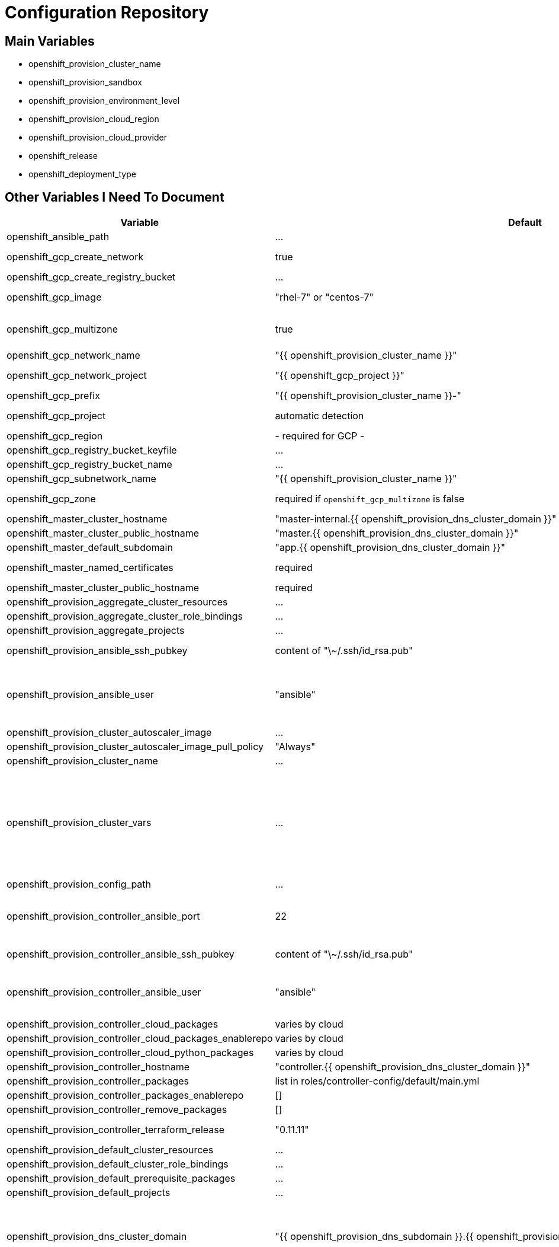 = Configuration Repository

== Main Variables

* openshift_provision_cluster_name
* openshift_provision_sandbox
* openshift_provision_environment_level
* openshift_provision_cloud_region
* openshift_provision_cloud_provider
* openshift_release
* openshift_deployment_type

== Other Variables I Need To Document

[cols="1,1,4",options="header"]
|=======================
| Variable | Default | Description

| openshift_ansible_path | ... |

| openshift_gcp_create_network | true |
Configure terraform to manage the cluster network.

| openshift_gcp_create_registry_bucket | ... |

| openshift_gcp_image | "rhel-7" or "centos-7" |
Base image used for building cluster node images.

| openshift_gcp_multizone | true |
Boolean to indicate if multiple zones should be used. If set to false then
`openshift_gcp_zone` must be set.

| openshift_gcp_network_name | "{{ openshift_provision_cluster_name }}" |

| openshift_gcp_network_project | "{{ openshift_gcp_project }}" |
GCP project in which the cluster network should be defined.

| openshift_gcp_prefix | "{{ openshift_provision_cluster_name }}-" |
Prefix used for GCP resource names.

| openshift_gcp_project | automatic detection |
GCP project in which to provision all resources.

| openshift_gcp_region | - required for GCP - |

| openshift_gcp_registry_bucket_keyfile | ... |

| openshift_gcp_registry_bucket_name | ... |

| openshift_gcp_subnetwork_name | "{{ openshift_provision_cluster_name }}" |
GCP subnetwork name.

| openshift_gcp_zone | required if `openshift_gcp_multizone` is false |
GCP zone for cluster if not using multiple zones.

| openshift_master_cluster_hostname | "master-internal.{{ openshift_provision_dns_cluster_domain }}" |

| openshift_master_cluster_public_hostname | "master.{{ openshift_provision_dns_cluster_domain }}" |

| openshift_master_default_subdomain | "app.{{ openshift_provision_dns_cluster_domain }}" |

| openshift_master_named_certificates | required |
Master named certificates are required for GCP

| openshift_master_cluster_public_hostname | required |
Required

| openshift_provision_aggregate_cluster_resources | ... |

| openshift_provision_aggregate_cluster_role_bindings | ... |

| openshift_provision_aggregate_projects | ... |

| openshift_provision_ansible_ssh_pubkey | content of "\~/.ssh/id_rsa.pub" |
SSH public key to configure for remote access into instances.

| openshift_provision_ansible_user | "ansible" |
User for SSH access to cluster nodes from controller or management host if
controller is not used. This variable is used for for host access and provision
access with terraform.

| openshift_provision_cluster_autoscaler_image | ... |

| openshift_provision_cluster_autoscaler_image_pull_policy | "Always" |

| openshift_provision_cluster_name | ... |

| openshift_provision_cluster_vars | ... |
List of cluster vars stored in the configuration map "cluster-vars" in the
"kube-public" namespace. These include settings dynamically determined during
installation and which are immediately available with the dynamic inventory
and fetched from the "cluster-vars" configmap by the openshift-provision
ansible role.

| openshift_provision_config_path | ... |

| openshift_provision_controller_ansible_port | 22 |
SSH port for reaching the controller. This may need to be set to a non-standard
port, such as 443 to allow SSH when firewalls block port 22.

| openshift_provision_controller_ansible_ssh_pubkey | content of "\~/.ssh/id_rsa.pub" |
SSH public key to configure for remote access to controller.

| openshift_provision_controller_ansible_user | "ansible" |
User for SSH access to controller from management host.  This variable is
used for for host access and provision access with terraform.

| openshift_provision_controller_cloud_packages | varies by cloud |

| openshift_provision_controller_cloud_packages_enablerepo | varies by cloud |

| openshift_provision_controller_cloud_python_packages | varies by cloud |

| openshift_provision_controller_hostname | "controller.{{ openshift_provision_dns_cluster_domain }}" |

| openshift_provision_controller_packages | list in roles/controller-config/default/main.yml |

| openshift_provision_controller_packages_enablerepo | [] |

| openshift_provision_controller_remove_packages | [] |

| openshift_provision_controller_terraform_release | "0.11.11" |
Version of terraform to install on controller.

| openshift_provision_default_cluster_resources | ... |

| openshift_provision_default_cluster_role_bindings | ... |

| openshift_provision_default_prerequisite_packages | ... |

| openshift_provision_default_projects | ... |

| openshift_provision_dns_cluster_domain | "{{ openshift_provision_dns_subdomain }}.{{ openshift_provision_dns_parent_domain }}" |
Top level domain domain for DNS records in the cluster. This should ordinarily
not be set directly, but rather assembled from setting
`openshift_provision_dns_subdomain` and
`openshift_provision_dns_parent_domain`.

| openshift_provision_dns_parent_domain | "openshift.gnuthought.com" |
Parent domain from which the cluster domain is delegated through cloud DNS.
For sake of this demo it is set to `openshift.gnuthought.com`, but should
be customized to match a valid domain for other applications of this config
architecture.

| openshift_provision_dns_subdomain | "{{ openshift_provision_cluster_name }}" |
The name of the subdomain under `openshift_provision_dns_parent_domain`, which
together defines openshift_provision_dns_cluster_domain`.

| openshift_provision_gcp_controller_boot_disk_image | "{{ openshift_gcp_image }}" |
Base image for the controller nodes

| openshift_provision_gcp_controller_boot_disk_size_gb | 50 |

| openshift_provision_gcp_controller_iam_roles | ["editor"] |
The editor role is required to use the full functionality included in this demo.
If more restrictive roles are desired then specific functionality such as IAM
user and role binding would need to be handled in another manner.

| openshift_provision_gcp_controller_machine_type | n1-standard-1 |

| openshift_provision_gcp_controller_service_account | "{{ openshift_gcp_prefix }}controller" |

| openshift_provision_gcp_dns_delegation_zone_name | "" |
GCP name of cloud dns zone name for domain given by
`openshift_provision_dns_parent_domain`. This is used to create delegation NS
records for domain listed in `openshift_provision_dns_cluster_domain`. If unset
then DNS delegation will be skipped.

| openshift_provision_gcp_dns_zone_name | "{{ openshift_provision_cluster_name }}" |
Name of the cluster zone in Google Cloud DNS service. Note, this is not the
domain name of the zone but rather the Cloud DNS zone name.

| openshift_provision_gcp_master_boot_disk_image | "{{ openshift_gcp_image }}" |
Base image for the master nodes.

| openshift_provision_gcp_master_boot_disk_size_gb | ??? |

| openshift_provision_gcp_master_docker_vg_disk_size_gb | ??? |

| openshift_provision_gcp_master_docker_vg_disk_type | ??? |

| openshift_provision_gcp_master_machine_type | ??? |

| openshift_provision_gcp_master_service_account | ??? |

| openshift_provision_gcp_node_boot_disk_size_gb | 50 |
Default size of node boot disk. May be overridden within
`openshift_provision_node_groups`.

| openshift_provision_gcp_node_boot_disk_type | "pd-standard" |
Default disk type used for node boot disks. Values may be "pd-standard" or
"pd-ssd". This value may be overridden within `openshift_provision_node_groups`.

| openshift_provision_gcp_node_image_family | "{{ openshift_gcp_prefix }}node" |
Name of GCE image family used for image builds and for deploying dynamic node
types.

| openshift_provision_gcp_node_machine_type | "n1-standard-4" |
Default GCE machine type used for nodes. May be overridden within
`openshift_provision_node_groups`.

| openshift_provision_gcp_node_service_account | "{{ openshift_gcp_prefix }}node" |
Name of GCP service account used on nodes.

| openshift_provision_gcp_registry_service_account_id | "{{ openshift_gcp_prefix }}registry" |

| openshift_provision_gcp_subnetwork_ip_cidr_range | '10.0.0.0/24' |

| openshift_provision_gcp_use_fqdn | false |

| openshift_provision_gpg_pubkey | required for gcp deployment |
GPG public key to encrypt secrets stored in terraform state.

| openshift_provision_gpg_key_email | "openshift-provision-demo@gnuthought.com" |
Email identifier to store and retrieve GPG key.

| openshift_provision_gpg_key_name | "OpenShift Provision Demo" |
Key name for GPG generation.

| openshift_provision_gpg_key_passphrase | "redhat" |
Password for GPG generation.

| openshift_provision_gcp_zones | varies by region |
List of availability zones used for the cluster.

| openshift_provision_handle_dns_delegation | false |
Boolean to indicate whether the terraform automation should attempt to
configure DNS delegation for `openshift_provision_dns_cluster_domain`
from `openshift_provision_dns_parent_domain`. If this feature is not
used then DNS delegation will need to be handled manually or use a wildcard
DNS service with `openshift_provision_wildcard_dns`.

| openshift_provision_management_source_ip_range | dynamic ip of host |
The IP range used to manage the cluster. If not set then the default
configuration will attempt to dynamically determine the IP address of the
host from which the ansible playbooks are run.

| openshift_provision_master_cluster_public_cafile | ${OPENSHIFT_PROVISION_CONFIG_PATH}/cluster/${OPENSHIFT_PROVISION_CLUSTER_NAME}/tls/master.ca |

| openshift_provision_master_cluster_public_certfile | ${OPENSHIFT_PROVISION_CONFIG_PATH}/cluster/${OPENSHIFT_PROVISION_CLUSTER_NAME}/tls/master.cert |

| openshift_provision_master_cluster_public_keyfile | ${OPENSHIFT_PROVISION_CONFIG_PATH}/cluster/${OPENSHIFT_PROVISION_CLUSTER_NAME}/tls/master.key |

| openshift_provision_node_groups | required |
List of node groups, described in detail below.

| openshift_provision_node_kube_reserved_cpu | "500m" |

| openshift_provision_node_kube_reserved_memory | "500Mi" |

| openshift_provision_node_labels | ... |
Node labels applied to the instance.

| openshift_provision_openshift_ansible_git_branch | ... |

| openshift_provision_openshift_ansible_git_repo | ... |

| openshift_provision_prerequisite_packages | ... |

| openshift_provision_prerequisite_remove_packages | ... |

| openshift_provision_project_default | ... |
Definition of default project for openshift-provision ansible role.

| openshift_provision_project_kube_cluster_autoscaler | ... |
Definition of kube-cluster-autoscaler project for openshift-provision ansible
role.

| openshift_provision_replace_passthrough_routes | False (True for GCP) |
Boolean flag to indicate whether passthrough routes should be reconfigured to
reencrypt.

| openshift_provision_rhsub_pass | value of environment variable "REDHAT_SUBSCRIPTION_PASSWORD" |
Password to use to register the system with Red Hat.

| openshift_provision_rhsub_pool | value of environment variable "REDHAT_SUBSCRIPTION_POOLS" |
Red Hat subscriptino pool id.

| openshift_provision_rhsub_user | value of environment variable  "REDHAT_SUBSCRIPTION_USERNAME" |
Username to use to register the system with Red Hat.

We do not use `rhsub_user` as the standard ansible playbooks are too
opinionated about yum repositiories, disabling repositories that we may wish to
have enabled.

| openshift_provision_shared_public_load_balancer | True |
Boolean flag to indicate whether a common address should be used for router
and master public access.

| openshift_provision_use_controller | True |
Indicates whether the cluster is managed with a controller instance. If this
is set to false then the cluster is managed directly from wherever the ansible
playbooks are run.

| openshift_provision_wildcard_dns | "xip.io" |
Wildcard DNS service such as xip.io or nip.io to use for
`openshift_master_cluster_public_hostname` and `openshift_master_default_subdomain`.
This is useful when DNS delegation is not available.

| openshift_provision_yum_pkg_release_openshift_origin | "centos-release-openshift-origin{{ openshift_release | replace('.','') }}" |
Yum package to setup yum repositories for origin installation.

| openshift_service_type | "origin" or "atomic-openshift" |
Set by value of openshift_deployment_type, "origin" or "openshift-enterprise".

| oreg_auth_user | value of environment variable "OREG_AUTH_USER" |

| oreg_auth_password | value of environment variable "OREG_AUTH_PASSWORD" |

|=======================

The variable `openshift_provision_node_groups` should be a dictionary with
keys for each node group name. Values should include:

[cols="1,1,4",options="header"]
|=======================
| Key | Type | Default | Description

| gcp | Dict | none | Description
Dictionary of node group specific GCP overrides to apply to this node group.
These may include `boot_disk_size_gb`, `boot_disk_type`, and `machine_type`.

| instance_count | Int | ? |

| labels | Dict | none |
Dictionary of labels to apply to instances.

| maximum_instance_count | Int | ? |

| minimum_instance_count | Int | ? |

| static_node_group | Boolean | false |
Indication whether the node group is static or dynamically scaled.

|=======================

=== TLS Cert Configuration

`cluster/{{ openshift_provision_cluster_name }}/tls/master.ca.crt`
`cluster/{{ openshift_provision_cluster_name }}/tls/master.crt`
`cluster/{{ openshift_provision_cluster_name }}/tls/master.key`
`cluster/{{ openshift_provision_cluster_name }}/tls/router.ca.crt`
`cluster/{{ openshift_provision_cluster_name }}/tls/router.crt`
`cluster/{{ openshift_provision_cluster_name }}/tls/router.key`
